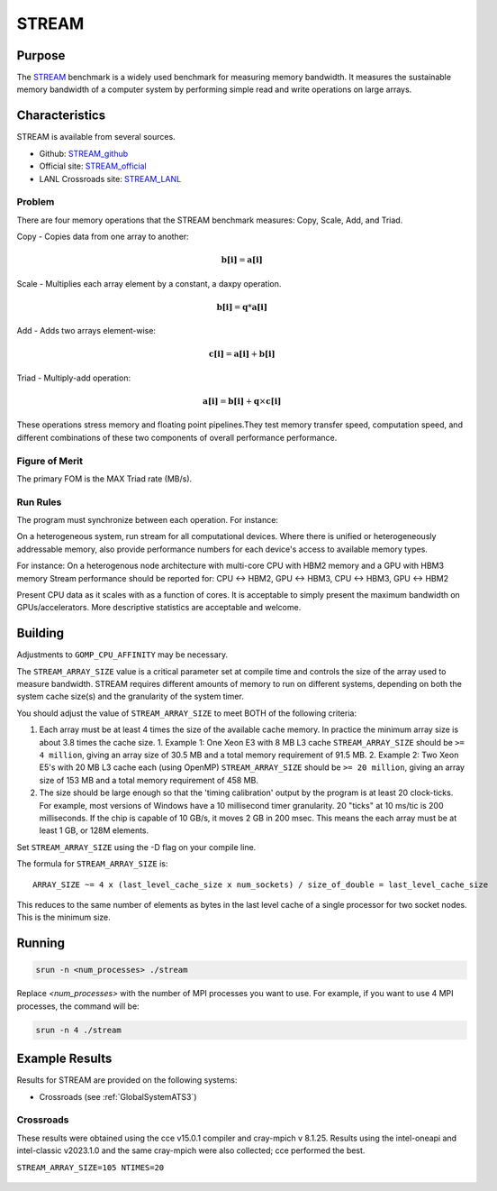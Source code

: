 ******
STREAM
******

Purpose
=======

The `STREAM <https://github.com/jeffhammond/STREAM>`_ benchmark is a widely used benchmark for measuring memory bandwidth. It measures the sustainable memory bandwidth of a computer system by performing simple read and write operations on large arrays.

Characteristics
===============

STREAM is available from several sources.

* Github: `STREAM_github <https://github.com/jeffhammond/STREAM>`_ 
* Official site: `STREAM_official <https://www.cs.virginia.edu/stream/>`_
* LANL Crossroads site: `STREAM_LANL <https://www.lanl.gov/projects/crossroads/_assets/docs/micro/stream-bench-crossroads-v1.0.0.tgz>`_

Problem
-------

There are four memory operations that the STREAM benchmark measures: Copy, Scale, Add, and Triad.

Copy - Copies data from one array to another:

.. math:: 

  \mathbf{b[i]} = \mathbf{a[i]}

Scale - Multiplies each array element by a constant, a daxpy operation.

.. math::

  \mathbf{b[i]} = \mathbf{q}*\mathbf{a[i]}

Add - Adds two arrays element-wise:

.. math::

  \mathbf{c[i]} = \mathbf{a[i]} + \mathbf{b[i]}

Triad - Multiply-add operation:

.. math::

  \mathbf{a[i]} = \mathbf{b[i]} + \mathbf{q}\times\mathbf{c[i]}

These operations stress memory and floating point pipelines.They test memory transfer speed, computation speed, and different combinations of these two components of overall performance performance.

Figure of Merit
---------------

The primary FOM is the MAX Triad rate (MB/s).

Run Rules
---------

The program must synchronize between each operation. For instance:

On a heterogeneous system, run stream for all computational devices. Where there is unified or heterogeneously addressable memory, also provide performance numbers for each device's access to available memory types.

For instance:
On a heterogenous node architecture with multi-core CPU with HBM2 memory and a GPU with HBM3 memory Stream performance should be reported for: CPU <-> HBM2, GPU <-> HBM3, CPU <-> HBM3, GPU <-> HBM2

Present CPU data as it scales with as a function of cores. 
It is acceptable to simply present the maximum bandwidth on GPUs/accelerators.
More descriptive statistics are acceptable and welcome.

Building
========

Adjustments to ``GOMP_CPU_AFFINITY`` may be necessary.

The ``STREAM_ARRAY_SIZE`` value is a critical parameter set at compile time and controls the size of the array used to measure bandwidth. STREAM requires different amounts of memory to run on different systems, depending on both the system cache size(s) and the granularity of the system timer.

You should adjust the value of ``STREAM_ARRAY_SIZE`` to meet BOTH of the following criteria:

1. Each array must be at least 4 times the size of the available cache memory. In practice the minimum array size is about 3.8 times the cache size.
   1. Example 1: One Xeon E3 with 8 MB L3 cache ``STREAM_ARRAY_SIZE`` should be ``>= 4 million``, giving an array size of 30.5 MB and a total memory requirement of 91.5 MB.
   2. Example 2: Two Xeon E5's with 20 MB L3 cache each (using OpenMP) ``STREAM_ARRAY_SIZE`` should be ``>= 20 million``, giving an array size of 153 MB and a total memory requirement of 458 MB.
2. The size should be large enough so that the 'timing calibration' output by the program is at least 20 clock-ticks. For example, most versions of Windows have a 10 millisecond timer granularity.  20 "ticks" at 10 ms/tic is 200 milliseconds. If the chip is capable of 10 GB/s, it moves 2 GB in 200 msec. This means the each array must be at least 1 GB, or 128M elements.

Set ``STREAM_ARRAY_SIZE`` using the -D flag on your compile line.

The formula for ``STREAM_ARRAY_SIZE`` is:

:: 

 ARRAY_SIZE ~= 4 x (last_level_cache_size x num_sockets) / size_of_double = last_level_cache_size

This reduces to the same number of elements as bytes in the last level cache of a single processor for two socket nodes.
This is the minimum size.

Running
=======

.. code-block:: bash

  srun -n <num_processes> ./stream

Replace `<num_processes>` with the number of MPI processes you want to use. For example, if you want to use 4 MPI processes, the command will be:

.. code-block:: bash

  srun -n 4 ./stream

Example Results
===============

Results for STREAM are provided on the following systems:

* Crossroads (see :ref:`GlobalSystemATS3`)

Crossroads
----------

These results were obtained using the cce v15.0.1 compiler and cray-mpich v 8.1.25. 
Results using the intel-oneapi and intel-classic v2023.1.0 and the same cray-mpich were also collected; cce performed the best.

``STREAM_ARRAY_SIZE=105 NTIMES=20``

.. csv-table:: STREAM microbenchmark bandwidth measurement
   :file: stream-xrds_ats5cce-cray-mpich.csv
   :align: center
   :widths: 10, 10, 10
   :header-rows: 1

.. figure:: stream_cpu_ats3.png
   :align: center
   :scale: 50%
   :alt: STREAM microbenchmark bandwidth measurement
